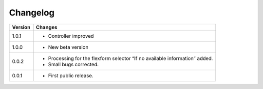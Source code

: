 .. ==================================================
.. FOR YOUR INFORMATION
.. --------------------------------------------------
.. -*- coding: utf-8 -*- with BOM.

.. ==================================================
.. DEFINE SOME TEXTROLES
.. --------------------------------------------------
.. role::   underline
.. role::   typoscript(code)
.. role::   ts(typoscript)
   :class:  typoscript
.. role::   php(code)


Changelog
=========

.. tabularcolumns:: |r|p{13.7cm}|

=======  ===========================================================================
Version  Changes
=======  ===========================================================================
1.0.1    - Controller improved 
1.0.0    - New beta version
0.0.2    - Processing for the flexform selector “If no available information” added.
         - Small bugs corrected.
0.0.1    - First public release.
=======  ===========================================================================